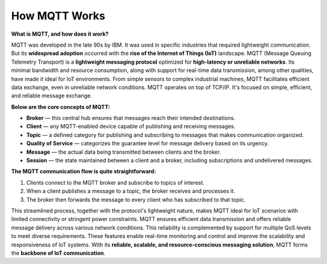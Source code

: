 How MQTT Works
===================================

**What is MQTT, and how does it work?**

MQTT was developed in the late 90s by IBM. It was used in specific industries that required lightweight communication.  
But its **widespread adoption** occurred with the **rise of the Internet of Things (IoT)** landscape.  
MQTT (Message Queuing Telemetry Transport) is a **lightweight messaging protocol** optimized for **high-latency or unreliable networks**. Its minimal bandwidth and resource consumption, along with support for real-time data transmission, among other qualities, have made it ideal for IoT environments.  
From simple sensors to complex industrial machines, MQTT facilitates efficient data exchange, even in unreliable network conditions.  
MQTT operates on top of TCP/IP. It's focused on simple, efficient, and reliable message exchange.  

**Below are the core concepts of MQTT:**

- **Broker** — this central hub ensures that messages reach their intended destinations.  
- **Client** — any MQTT-enabled device capable of publishing and receiving messages.  
- **Topic** — a defined category for publishing and subscribing to messages that makes communication organized.  
- **Quality of Service** — categorizes the guarantee level for message delivery based on its urgency.  
- **Message** — the actual data being transmitted between clients and the broker.  
- **Session** — the state maintained between a client and a broker, including subscriptions and undelivered messages.  

**The MQTT communication flow is quite straightforward:**

1. Clients connect to the MQTT broker and subscribe to topics of interest.  
2. When a client publishes a message to a topic, the broker receives and processes it.  
3. The broker then forwards the message to every client who has subscribed to that topic.  

This streamlined process, together with the protocol's lightweight nature, makes MQTT ideal for IoT scenarios with limited connectivity or stringent power constraints.  
MQTT ensures efficient data transmission and offers reliable message delivery across various network conditions. This reliability is complemented by support for multiple QoS levels to meet diverse requirements.  
These features enable real-time monitoring and control and improve the scalability and responsiveness of IoT systems.  
With its **reliable, scalable, and resource-conscious messaging solution**, MQTT forms the **backbone of IoT communication**.